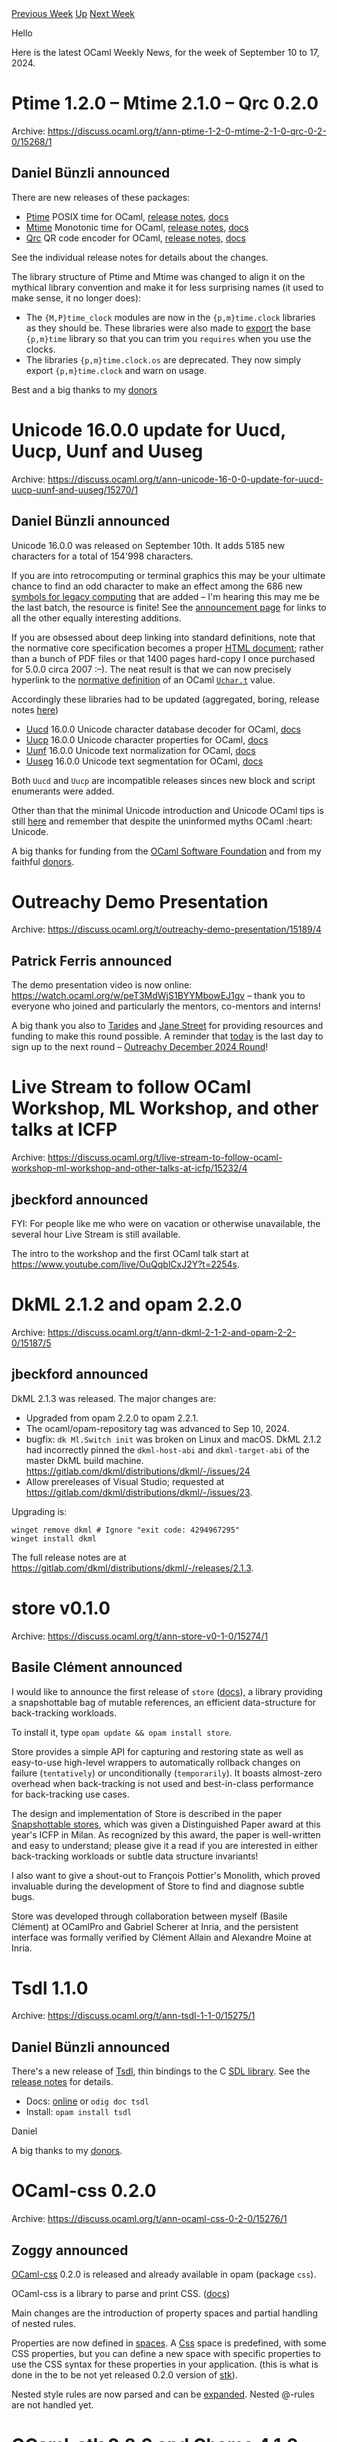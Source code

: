#+OPTIONS: ^:nil
#+OPTIONS: html-postamble:nil
#+OPTIONS: num:nil
#+OPTIONS: toc:nil
#+OPTIONS: author:nil
#+HTML_HEAD: <style type="text/css">#table-of-contents h2 { display: none } .title { display: none } .authorname { text-align: right }</style>
#+HTML_HEAD: <style type="text/css">.outline-2 {border-top: 1px solid black;}</style>
#+TITLE: OCaml Weekly News
[[https://alan.petitepomme.net/cwn/2024.09.10.html][Previous Week]] [[https://alan.petitepomme.net/cwn/index.html][Up]] [[https://alan.petitepomme.net/cwn/2024.09.24.html][Next Week]]

Hello

Here is the latest OCaml Weekly News, for the week of September 10 to 17, 2024.

#+TOC: headlines 1


* Ptime 1.2.0 – Mtime 2.1.0 – Qrc 0.2.0
:PROPERTIES:
:CUSTOM_ID: 1
:END:
Archive: https://discuss.ocaml.org/t/ann-ptime-1-2-0-mtime-2-1-0-qrc-0-2-0/15268/1

** Daniel Bünzli announced


There are new releases of these packages:

- [[https://erratique.ch/software/ptime][Ptime]] POSIX time for OCaml, [[https://github.com/dbuenzli/ptime/blob/master/CHANGES.md#v120-2024-09-10-zagreb][release notes]], [[https://erratique.ch/software/ptime/doc][docs]]
- [[https://erratique.ch/software/mtime][Mtime]] Monotonic time for OCaml, [[https://github.com/dbuenzli/mtime/blob/master/CHANGES.md#v210-2024-09-10-zagreb][release notes]], [[https://erratique.ch/software/mtime/doc][docs]]
- [[https://erratique.ch/software/qrc][Qrc]] QR code encoder for OCaml, [[https://github.com/dbuenzli/qrc/blob/master/CHANGES.md#v020-2024-09-10-zagreb][release notes]], [[https://erratique.ch/software/qrc/doc][docs]]

See the individual release notes for details about the changes.

The library structure of Ptime and Mtime was changed to align it on the mythical library convention and make it for less surprising names (it used to make sense, it no longer does):

- The ~{M,P}time_clock~ modules are now in the ~{p,m}time.clock~ libraries as they should be. These libraries were also made to [[https://discuss.ocaml.org/t/proposal-a-new-exports-field-in-findlib-meta-files][export]] the base ~{p,m}time~ library so that you can trim you ~requires~ when you use the clocks.
- The libraries ~{p,m}time.clock.os~ are deprecated. They now simply export ~{p,m}time.clock~ and warn on usage.

Best and a big thanks to my [[https://github.com/sponsors/dbuenzli][donors]]
      



* Unicode 16.0.0 update for Uucd, Uucp, Uunf and Uuseg
:PROPERTIES:
:CUSTOM_ID: 2
:END:
Archive: https://discuss.ocaml.org/t/ann-unicode-16-0-0-update-for-uucd-uucp-uunf-and-uuseg/15270/1

** Daniel Bünzli announced


Unicode 16.0.0 was released on September 10th. It adds 5185 new characters for a total of 154'998 characters.

If you are into retrocomputing or terminal graphics this may be your ultimate chance to find an odd character to make an effect among the 686 new [[https://www.unicode.org/charts/PDF/Unicode-16.0/U160-1CC00.pdf][symbols for legacy computing]] that are added – I'm hearing this may me be the last batch, the resource is finite!  See the [[https://blog.unicode.org/2024/09/announcing-unicode-standard-version-160.html][announcement page]] for links to all the other equally interesting additions.

If you are obsessed about deep linking into standard definitions, note that the normative core specification becomes a proper [[https://www.unicode.org/versions/Unicode16.0.0/core-spec/][HTML document]]; rather than a bunch of PDF files or that 1400 pages hard-copy I once purchased for 5.0.0 circa 2007 :–). The neat result is that we can now precisely hyperlink to the [[https://www.unicode.org/versions/Unicode16.0.0/core-spec/chapter-3/#G25539][normative definition]] of an OCaml [[https://ocaml.org/manual/5.2/api/Uchar.html#TYPEt][~Uchar.t~]] value.

Accordingly these libraries had to be updated (aggregated, boring, release notes [[https://github.com/ocaml/opam-repository/pull/26534][here]])

- [[http://erratique.ch/software/uucd][Uucd]] 16.0.0 Unicode character database decoder for OCaml, [[http://erratique.ch/software/uucd/doc][docs]]
- [[http://erratique.ch/software/uucp][Uucp]] 16.0.0 Unicode character properties for OCaml, [[http://erratique.ch/software/uucp/doc][docs]]
- [[http://erratique.ch/software/uunf][Uunf]] 16.0.0 Unicode text normalization for OCaml, [[http://erratique.ch/software/uunf/doc][docs]]
- [[http://erratique.ch/software/uuseg][Uuseg]] 16.0.0 Unicode text segmentation for OCaml, [[http://erratique.ch/software/uuseg/doc][docs]]

Both ~Uucd~ and ~Uucp~ are incompatible releases sinces new block and script enumerants were added.

Other than that the minimal Unicode introduction and Unicode OCaml tips is still [[https://erratique.ch/software/uucp/doc/unicode.html][here]] and remember that despite the uninformed myths OCaml :heart: Unicode.

A big thanks for funding from the [[http://ocaml-sf.org/][OCaml Software Foundation]] and from my faithful [[https://github.com/sponsors/dbuenzli][donors]].
      



* Outreachy Demo Presentation
:PROPERTIES:
:CUSTOM_ID: 3
:END:
Archive: https://discuss.ocaml.org/t/outreachy-demo-presentation/15189/4

** Patrick Ferris announced


The demo presentation video is now online: https://watch.ocaml.org/w/peT3MdWjS1BYYMbowEJ1gv -- thank you to everyone who joined and particularly the mentors, co-mentors and interns!

A big thank you also to [[https://tarides.com][Tarides]] and [[https://www.janestreet.com][Jane Street]] for providing resources and funding to make this round possible. A reminder that _today_ is the last day to sign up to the next round -- [[https://discuss.ocaml.org/t/outreachy-december-2024-round/15223][Outreachy December 2024 Round]]!
      



* Live Stream to follow OCaml Workshop, ML Workshop, and other talks at ICFP
:PROPERTIES:
:CUSTOM_ID: 4
:END:
Archive: https://discuss.ocaml.org/t/live-stream-to-follow-ocaml-workshop-ml-workshop-and-other-talks-at-icfp/15232/4

** jbeckford announced


FYI: For people like me who were on vacation or otherwise unavailable, the several hour Live Stream is still available.

The intro to the workshop and the first OCaml talk start at https://www.youtube.com/live/OuQqblCxJ2Y?t=2254s.
      



* DkML 2.1.2 and opam 2.2.0
:PROPERTIES:
:CUSTOM_ID: 5
:END:
Archive: https://discuss.ocaml.org/t/ann-dkml-2-1-2-and-opam-2-2-0/15187/5

** jbeckford announced


DkML 2.1.3 was released. The major changes are:

- Upgraded from opam 2.2.0 to opam 2.2.1.
- The ocaml/opam-repository tag was advanced to Sep 10, 2024.
- bugfix: ~dk Ml.Switch init~ was broken on Linux and macOS. DkML 2.1.2 had incorrectly pinned the ~dkml-host-abi~ and ~dkml-target-abi~ of the master DkML build machine. <https://gitlab.com/dkml/distributions/dkml/-/issues/24>
- Allow prereleases of Visual Studio; requested at <https://gitlab.com/dkml/distributions/dkml/-/issues/23>.

Upgrading is:

#+begin_example
winget remove dkml # Ignore "exit code: 4294967295"
winget install dkml
#+end_example

The full release notes are at https://gitlab.com/dkml/distributions/dkml/-/releases/2.1.3.
      



* store v0.1.0
:PROPERTIES:
:CUSTOM_ID: 6
:END:
Archive: https://discuss.ocaml.org/t/ann-store-v0-1-0/15274/1

** Basile Clément announced


I would like to announce the first release of ~store~ ([[https://ocaml.org/p/store/latest/doc/Store/index.html][docs]]), a library providing a snapshottable bag of mutable references, an efficient data-structure for back-tracking workloads.

To install it, type ~opam update && opam install store~.

Store provides a simple API for capturing and restoring state as well as easy-to-use high-level wrappers to automatically rollback changes on failure (~tentatively~) or unconditionally (~temporarily~). It boasts almost-zero overhead when back-tracking is not used and best-in-class performance for back-tracking use cases.

The design and implementation of Store is described in the paper [[https://doi.org/10.1145/3674637][Snapshottable stores]], which was given a Distinguished Paper award at this year's ICFP in Milan. As recognized by this award, the paper is well-written and easy to understand; please give it a read if you are interested in either back-tracking workloads or subtle data structure invariants!

I also want to give a shout-out to François Pottier's Monolith, which proved invaluable during the development of Store to find and diagnose subtle bugs.

Store was developed through collaboration between myself (Basile Clément) at OCamlPro and Gabriel Scherer at Inria, and the persistent interface was formally verified by Clément Allain and Alexandre Moine at Inria.
      



* Tsdl 1.1.0
:PROPERTIES:
:CUSTOM_ID: 7
:END:
Archive: https://discuss.ocaml.org/t/ann-tsdl-1-1-0/15275/1

** Daniel Bünzli announced


There's a new release of [[https://erratique.ch/software/tsdl][Tsdl]], thin bindings to the C [[https://www.libsdl.org/][SDL library]]. See the [[https://github.com/dbuenzli/tsdl/blob/master/CHANGES.md#v110-2024-09-12-zagreb][release notes]] for details.

- Docs: [[https://erratique.ch/software/tsdl/doc/][online]] or ~odig doc tsdl~
- Install: ~opam install tsdl~

Daniel

A big thanks to my [[https://github.com/sponsors/dbuenzli][donors]].
      



* OCaml-css 0.2.0
:PROPERTIES:
:CUSTOM_ID: 8
:END:
Archive: https://discuss.ocaml.org/t/ann-ocaml-css-0-2-0/15276/1

** Zoggy announced


[[https://zoggy.frama.io/ocaml-css/][OCaml-css]] 0.2.0 is released and already available in opam (package ~css~). 

OCaml-css is a library to parse and print CSS. ([[https://zoggy.frama.io/ocaml-css/refdoc/css/index.html][docs]])

Main changes are the introduction of property spaces and partial handling of nested rules.

Properties are now defined in [[https://zoggy.frama.io/ocaml-css/refdoc/css/Css/P/index.html#val-mk_prop_space][spaces]]. A [[https://zoggy.frama.io/ocaml-css/refdoc/css/Css/P/index.html#module-Css][Css]] space is predefined, with some CSS properties, but you can define a new space with specific properties to use the CSS syntax for these properties in your application. (this is what is done in the to be not yet released 0.2.0 version of [[https://zoggy.frama.io/ocaml-stk/][stk]]).

Nested style rules are now parsed and can be [[https://zoggy.frama.io/ocaml-css/refdoc/css/Css/S/index.html#val-expand_nested][expanded]]. Nested @-rules are not handled yet.
      



* OCaml-stk 0.2.0 and Chamo 4.1.0
:PROPERTIES:
:CUSTOM_ID: 9
:END:
Archive: https://discuss.ocaml.org/t/ann-ocaml-stk-0-2-0-and-chamo-4-1-0/15288/1

** Zoggy announced


*** Stk
A new release of [[https://zoggy.frama.io/ocaml-stk/][OCaml-stk]], 0.2.0, is now available in opam (package ~stk~).

OCaml-stk is a Graphical User Interface library based on on [[https://www.libsdl.org/][libSDL 2]], through the [[https://erratique.ch/software/tsdl][Tsdl]] bindings.

As the library is under heavy development, this release includes [[https://zoggy.frama.io/ocaml-stk/posts/release-0.2.0.html#changes][many changes]]: new widgets, better memory management, css-like theming, ...

By cloning [[https://framagit.org/zoggy/ocaml-stk][the repository]] and running ~make~, you can then run ~./_build/default/examples/examples.exe~. This example application contains demonstrations of each widget with the corresponding code in the same window.

*** Chamo

A new release of [[https://zoggy.frama.io/chamo/][Chamo]], 4.1.0, is also available in opam (package ~chamo~).

Chamo is a source code editor, even if it can be used to edit any text file. It is based on OCaml-stk. This release contains small bug fixes and follows changes in OCaml-stk.
      



* DkCoder 2.1.3
:PROPERTIES:
:CUSTOM_ID: 10
:END:
Archive: https://discuss.ocaml.org/t/ann-dkcoder-2-1-3/15295/1

** jbeckford announced


I am happy to announce another release of DkCoder -  a no-install OCaml-based scripting framework.

Major changes:
- Split out the Java-like packaging and security tools into the MlFront project: https://discuss.ocaml.org/t/ann-mlfront-a-java-like-package-system-for-ocaml/15072.
- The DkCoder and MlFront version numbers are now in sync with DkML version numbers. However, DkCoder is **still alpha** and there is at least one breaking change coming.
- Several third-party "Us" scripts are embedded and supported. (They are listed at bottom of this post).

Docs: The main doc page is https://diskuv.com/dksdk/coder/2024-intro-scripting/. But I don't yet have good reference docs. The samples below have been updated and are good ways to see what DkCoder can do (use the ~V2_1~ branches):
- https://gitlab.com/diskuv/samples/dkcoder/DkHelloScript.git
- https://gitlab.com/diskuv/samples/devops/DkSubscribeWebhook.git
- https://gitlab.com/diskuv/samples/dkcoder/SanetteBogue.git

There are many bug fixes and new features. The full list is at [[https://github.com/diskuv/dkcoder/blob/1.0/CHANGES.md#2132][https://github.com/diskuv/dkcoder/blob/1.0/CHANGES.md#2132]] - all the sections from ~0.4.0.1~ to ~2.1.3.2~ (inclusive) are new.

*** New "Us" scripts
/These scripts can be run inside any of the sample projects above, or used as ordinary modules in your own DkCoder project source code. Some scripts, but not all, have a ~--help~ option./

#+begin_example
./dk DkFs_C99.Dir - Directory manipulation operations.
./dk DkFs_C99.File - (no help) File manipulation operations.
./dk DkFs_C99.Path - Path manipulation operations.
./dk DkNet_Std.Browser - Browser operations.
./dk DkNet_Std.Http - Download content.
./dk DkDev_Std.Legal.Record - Asks for and records your acceptance of legal terms and agreements.
./dk DkDev_Std.Exec - Execute a command in the DkCoder 2.1 runtime environment.
./dk DkDev_Std.Export - Create an `exports` field inside dkproject.jsonc summarizing all the You libraries.
./dk DkDev_Std.Jsontree - (no help) For in-place edits of JSON files.
./dk DkStdRestApis_Gen.* - (no help) (unstable, not ready). OpenAPI 3 service and client generator.
#+end_example
      



* Other OCaml News
:PROPERTIES:
:CUSTOM_ID: 11
:END:
** From the ocaml.org blog


Here are links from many OCaml blogs aggregated at [[https://ocaml.org/blog/][the ocaml.org blog]].

- [[https://ocaml.org/events][Upcoming OCaml Events (Sep 15, 2024 and onwards)]]
- [[https://tarides.com/blog/2024-09-11-feature-parity-series-compaction-is-back][Feature Parity Series: Compaction is Back!]]
      



* Old CWN
:PROPERTIES:
:UNNUMBERED: t
:END:

If you happen to miss a CWN, you can [[mailto:alan.schmitt@polytechnique.org][send me a message]] and I'll mail it to you, or go take a look at [[https://alan.petitepomme.net/cwn/][the archive]] or the [[https://alan.petitepomme.net/cwn/cwn.rss][RSS feed of the archives]].

If you also wish to receive it every week by mail, you may subscribe to the [[https://sympa.inria.fr/sympa/info/caml-list][caml-list]].

#+BEGIN_authorname
[[https://alan.petitepomme.net/][Alan Schmitt]]
#+END_authorname
